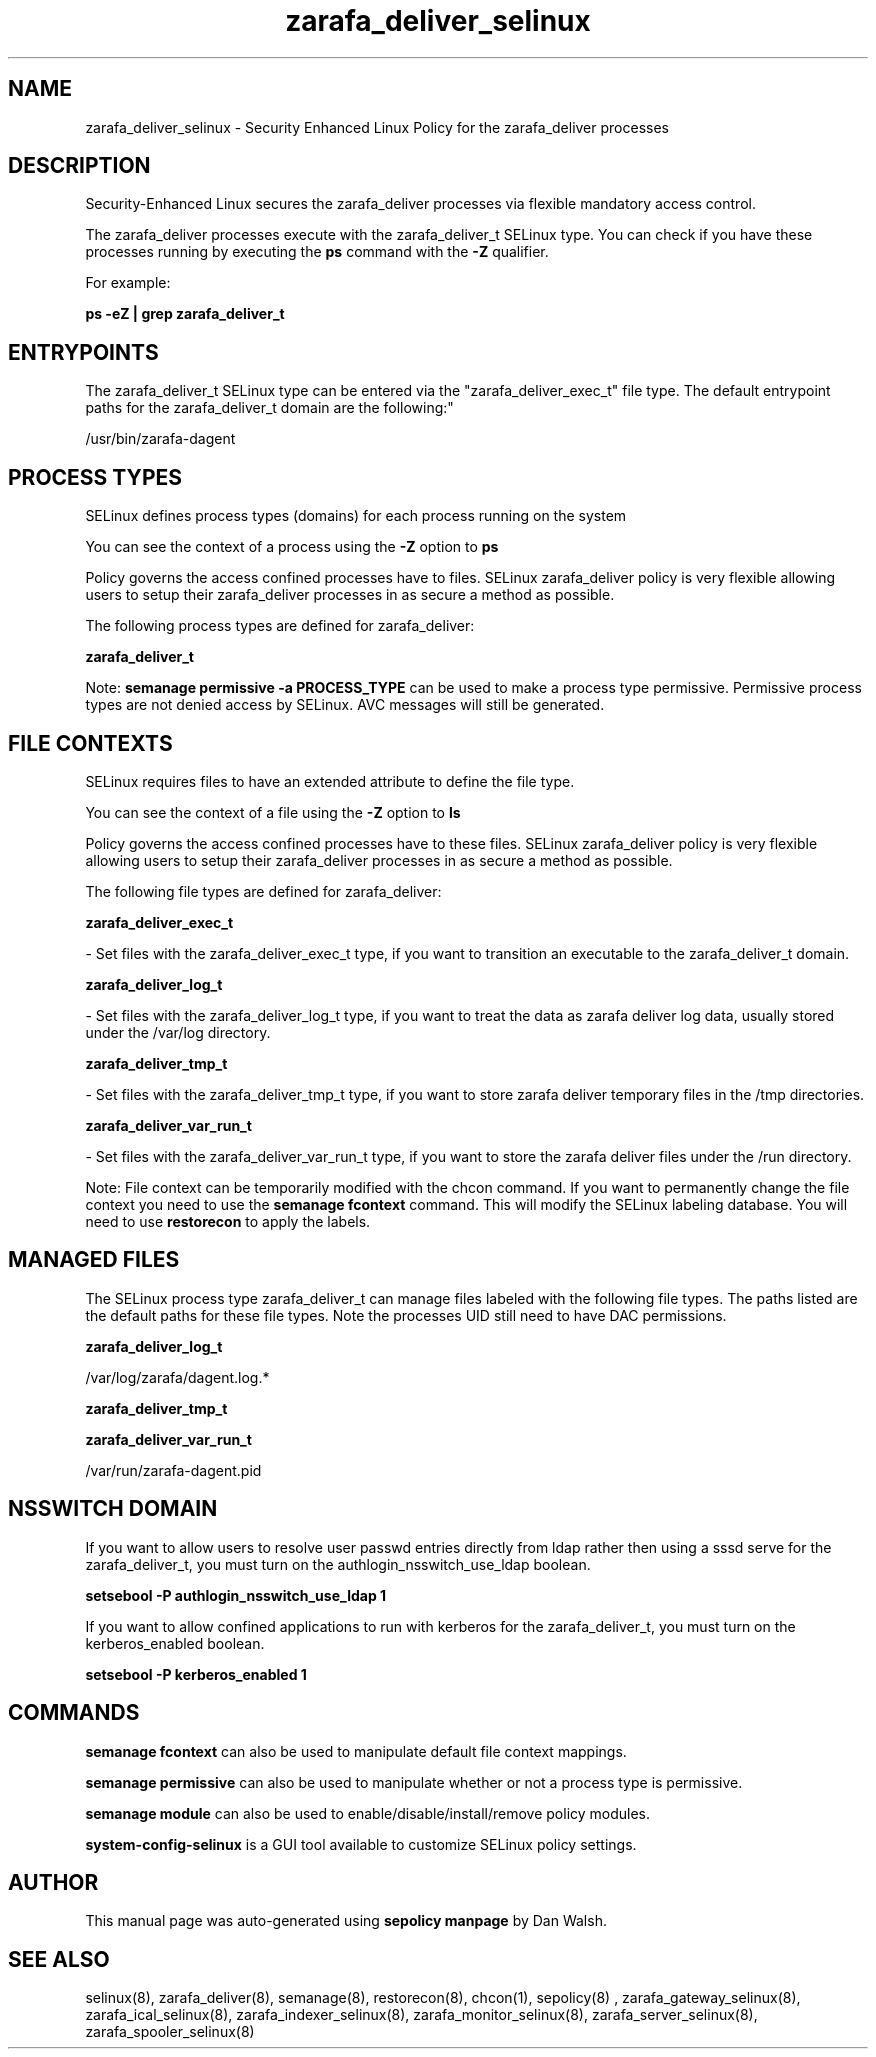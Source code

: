 .TH  "zarafa_deliver_selinux"  "8"  "12-11-01" "zarafa_deliver" "SELinux Policy documentation for zarafa_deliver"
.SH "NAME"
zarafa_deliver_selinux \- Security Enhanced Linux Policy for the zarafa_deliver processes
.SH "DESCRIPTION"

Security-Enhanced Linux secures the zarafa_deliver processes via flexible mandatory access control.

The zarafa_deliver processes execute with the zarafa_deliver_t SELinux type. You can check if you have these processes running by executing the \fBps\fP command with the \fB\-Z\fP qualifier.

For example:

.B ps -eZ | grep zarafa_deliver_t


.SH "ENTRYPOINTS"

The zarafa_deliver_t SELinux type can be entered via the "zarafa_deliver_exec_t" file type.  The default entrypoint paths for the zarafa_deliver_t domain are the following:"

/usr/bin/zarafa-dagent
.SH PROCESS TYPES
SELinux defines process types (domains) for each process running on the system
.PP
You can see the context of a process using the \fB\-Z\fP option to \fBps\bP
.PP
Policy governs the access confined processes have to files.
SELinux zarafa_deliver policy is very flexible allowing users to setup their zarafa_deliver processes in as secure a method as possible.
.PP
The following process types are defined for zarafa_deliver:

.EX
.B zarafa_deliver_t
.EE
.PP
Note:
.B semanage permissive -a PROCESS_TYPE
can be used to make a process type permissive. Permissive process types are not denied access by SELinux. AVC messages will still be generated.

.SH FILE CONTEXTS
SELinux requires files to have an extended attribute to define the file type.
.PP
You can see the context of a file using the \fB\-Z\fP option to \fBls\bP
.PP
Policy governs the access confined processes have to these files.
SELinux zarafa_deliver policy is very flexible allowing users to setup their zarafa_deliver processes in as secure a method as possible.
.PP
The following file types are defined for zarafa_deliver:


.EX
.PP
.B zarafa_deliver_exec_t
.EE

- Set files with the zarafa_deliver_exec_t type, if you want to transition an executable to the zarafa_deliver_t domain.


.EX
.PP
.B zarafa_deliver_log_t
.EE

- Set files with the zarafa_deliver_log_t type, if you want to treat the data as zarafa deliver log data, usually stored under the /var/log directory.


.EX
.PP
.B zarafa_deliver_tmp_t
.EE

- Set files with the zarafa_deliver_tmp_t type, if you want to store zarafa deliver temporary files in the /tmp directories.


.EX
.PP
.B zarafa_deliver_var_run_t
.EE

- Set files with the zarafa_deliver_var_run_t type, if you want to store the zarafa deliver files under the /run directory.


.PP
Note: File context can be temporarily modified with the chcon command.  If you want to permanently change the file context you need to use the
.B semanage fcontext
command.  This will modify the SELinux labeling database.  You will need to use
.B restorecon
to apply the labels.

.SH "MANAGED FILES"

The SELinux process type zarafa_deliver_t can manage files labeled with the following file types.  The paths listed are the default paths for these file types.  Note the processes UID still need to have DAC permissions.

.br
.B zarafa_deliver_log_t

	/var/log/zarafa/dagent\.log.*
.br

.br
.B zarafa_deliver_tmp_t


.br
.B zarafa_deliver_var_run_t

	/var/run/zarafa-dagent\.pid
.br

.SH NSSWITCH DOMAIN

.PP
If you want to allow users to resolve user passwd entries directly from ldap rather then using a sssd serve for the zarafa_deliver_t, you must turn on the authlogin_nsswitch_use_ldap boolean.

.EX
.B setsebool -P authlogin_nsswitch_use_ldap 1
.EE

.PP
If you want to allow confined applications to run with kerberos for the zarafa_deliver_t, you must turn on the kerberos_enabled boolean.

.EX
.B setsebool -P kerberos_enabled 1
.EE

.SH "COMMANDS"
.B semanage fcontext
can also be used to manipulate default file context mappings.
.PP
.B semanage permissive
can also be used to manipulate whether or not a process type is permissive.
.PP
.B semanage module
can also be used to enable/disable/install/remove policy modules.

.PP
.B system-config-selinux
is a GUI tool available to customize SELinux policy settings.

.SH AUTHOR
This manual page was auto-generated using
.B "sepolicy manpage"
by Dan Walsh.

.SH "SEE ALSO"
selinux(8), zarafa_deliver(8), semanage(8), restorecon(8), chcon(1), sepolicy(8)
, zarafa_gateway_selinux(8), zarafa_ical_selinux(8), zarafa_indexer_selinux(8), zarafa_monitor_selinux(8), zarafa_server_selinux(8), zarafa_spooler_selinux(8)